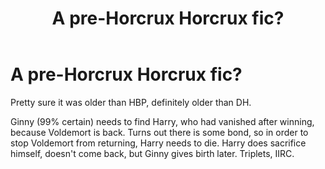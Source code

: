 #+TITLE: A pre-Horcrux Horcrux fic?

* A pre-Horcrux Horcrux fic?
:PROPERTIES:
:Author: Omeganian
:Score: 5
:DateUnix: 1570707864.0
:DateShort: 2019-Oct-10
:FlairText: What's That Fic?
:END:
Pretty sure it was older than HBP, definitely older than DH.

Ginny (99% certain) needs to find Harry, who had vanished after winning, because Voldemort is back. Turns out there is some bond, so in order to stop Voldemort from returning, Harry needs to die. Harry does sacrifice himself, doesn't come back, but Ginny gives birth later. Triplets, IIRC.

